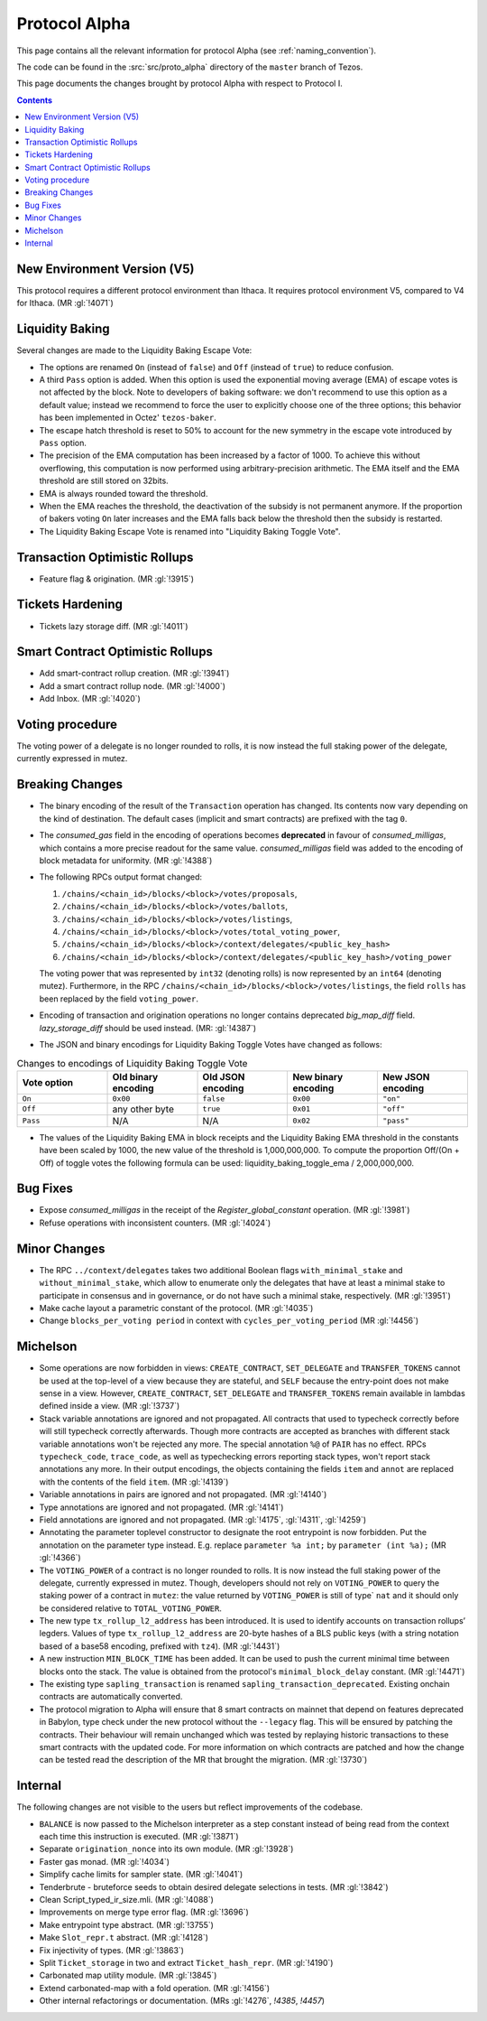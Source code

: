 Protocol Alpha
==============

This page contains all the relevant information for protocol Alpha
(see :ref:`naming_convention`).

The code can be found in the :src:`src/proto_alpha` directory of the
``master`` branch of Tezos.

This page documents the changes brought by protocol Alpha with respect
to Protocol I.

.. contents::

New Environment Version (V5)
----------------------------

This protocol requires a different protocol environment than Ithaca.
It requires protocol environment V5, compared to V4 for Ithaca.
(MR :gl:`!4071`)

Liquidity Baking
----------------

Several changes are made to the Liquidity Baking Escape Vote:

- The options are renamed ``On`` (instead of ``false``) and ``Off``
  (instead of ``true``) to reduce confusion.

- A third ``Pass`` option is added. When this option is used the
  exponential moving average (EMA) of escape votes is not affected by
  the block. Note to developers of baking software: we don't recommend to
  use this option as a default value; instead we recommend to force the user
  to explicitly choose one of the three options; this behavior has been
  implemented in Octez' ``tezos-baker``.

- The escape hatch threshold is reset to 50% to account for the new
  symmetry in the escape vote introduced by ``Pass`` option.

- The precision of the EMA computation has been increased by a factor
  of 1000. To achieve this without overflowing, this computation is
  now performed using arbitrary-precision arithmetic. The EMA itself
  and the EMA threshold are still stored on 32bits.

- EMA is always rounded toward the threshold.

- When the EMA reaches the threshold, the deactivation of the subsidy
  is not permanent anymore. If the proportion of bakers voting ``On``
  later increases and the EMA falls back below the threshold then the
  subsidy is restarted.

- The Liquidity Baking Escape Vote is renamed into "Liquidity Baking
  Toggle Vote".

Transaction Optimistic Rollups
------------------------------

- Feature flag & origination. (MR :gl:`!3915`)

Tickets Hardening
-----------------

- Tickets lazy storage diff. (MR :gl:`!4011`)

Smart Contract Optimistic Rollups
---------------------------------

- Add smart-contract rollup creation. (MR :gl:`!3941`)

- Add a smart contract rollup node. (MR :gl:`!4000`)

- Add Inbox. (MR :gl:`!4020`)

Voting procedure
----------------

The voting power of a delegate is no longer rounded to rolls, it is
now instead the full staking power of the delegate, currently
expressed in mutez.

Breaking Changes
----------------

- The binary encoding of the result of the ``Transaction`` operation
  has changed.  Its contents now vary depending on the kind of
  destination. The default cases (implicit and smart contracts) are
  prefixed with the tag ``0``.

- The `consumed_gas` field in the encoding of operations becomes
  **deprecated** in favour of `consumed_milligas`, which contains
  a more precise readout for the same value. `consumed_milligas`
  field was added to the encoding of block metadata for uniformity.
  (MR :gl:`!4388`)

- The following RPCs output format changed:

  1. ``/chains/<chain_id>/blocks/<block>/votes/proposals``,
  2. ``/chains/<chain_id>/blocks/<block>/votes/ballots``,
  3. ``/chains/<chain_id>/blocks/<block>/votes/listings``,
  4. ``/chains/<chain_id>/blocks/<block>/votes/total_voting_power``,
  5. ``/chains/<chain_id>/blocks/<block>/context/delegates/<public_key_hash>``
  6. ``/chains/<chain_id>/blocks/<block>/context/delegates/<public_key_hash>/voting_power``

  The voting power that was represented by ``int32`` (denoting rolls)
  is now represented by an ``int64`` (denoting mutez). Furthermore, in
  the RPC ``/chains/<chain_id>/blocks/<block>/votes/listings``, the
  field ``rolls`` has been replaced by the field ``voting_power``.

- Encoding of transaction and origination operations no longer contains
  deprecated `big_map_diff` field. `lazy_storage_diff` should be used
  instead. (MR: :gl:`!4387`)

- The JSON and binary encodings for Liquidity Baking Toggle Votes have
  changed as follows:

.. list-table:: Changes to encodings of Liquidity Baking Toggle Vote
   :widths: 20 20 20 20 20
   :header-rows: 1

   * - Vote option
     - Old binary encoding
     - Old JSON encoding
     - New binary encoding
     - New JSON encoding

   * - ``On``
     - ``0x00``
     - ``false``
     - ``0x00``
     - ``"on"``

   * - ``Off``
     - any other byte
     - ``true``
     - ``0x01``
     - ``"off"``

   * - ``Pass``
     - N/A
     - N/A
     - ``0x02``
     - ``"pass"``

- The values of the Liquidity Baking EMA in block receipts and the
  Liquidity Baking EMA threshold in the constants have been scaled by
  1000, the new value of the threshold is 1,000,000,000. To compute
  the proportion Off/(On + Off) of toggle votes the following formula
  can be used: liquidity_baking_toggle_ema / 2,000,000,000.

Bug Fixes
---------

- Expose `consumed_milligas` in the receipt of the `Register_global_constant`
  operation. (MR :gl:`!3981`)

- Refuse operations with inconsistent counters. (MR :gl:`!4024`)

Minor Changes
-------------

- The RPC ``../context/delegates`` takes two additional Boolean flags
  ``with_minimal_stake`` and ``without_minimal_stake``, which allow to
  enumerate only the delegates that have at least a minimal stake to
  participate in consensus and in governance, or do not have such a
  minimal stake, respectively. (MR :gl:`!3951`)

- Make cache layout a parametric constant of the protocol. (MR :gl:`!4035`)

- Change ``blocks_per_voting period`` in context with ``cycles_per_voting_period`` (MR :gl:`!4456`)

Michelson
---------

- Some operations are now forbidden in views: ``CREATE_CONTRACT``,
  ``SET_DELEGATE`` and ``TRANSFER_TOKENS`` cannot be used at the top-level of a
  view because they are stateful, and ``SELF`` because the entry-point does not
  make sense in a view.
  However, ``CREATE_CONTRACT``, ``SET_DELEGATE`` and ``TRANSFER_TOKENS`` remain
  available in lambdas defined inside a view.
  (MR :gl:`!3737`)

- Stack variable annotations are ignored and not propagated. All contracts that
  used to typecheck correctly before will still typecheck correctly afterwards.
  Though more contracts are accepted as branches with different stack variable
  annotations won't be rejected any more.
  The special annotation ``%@`` of ``PAIR`` has no effect.
  RPCs ``typecheck_code``, ``trace_code``, as well as typechecking errors
  reporting stack types, won't report stack annotations any more.
  In their output encodings, the objects containing the fields ``item`` and
  ``annot`` are replaced with the contents of the field ``item``.
  (MR :gl:`!4139`)

- Variable annotations in pairs are ignored and not propagated.
  (MR :gl:`!4140`)

- Type annotations are ignored and not propagated.
  (MR :gl:`!4141`)

- Field annotations are ignored and not propagated.
  (MR :gl:`!4175`, :gl:`!4311`, :gl:`!4259`)

- Annotating the parameter toplevel constructor to designate the root entrypoint
  is now forbidden. Put the annotation on the parameter type instead.
  E.g. replace ``parameter %a int;`` by ``parameter (int %a);``
  (MR :gl:`!4366`)

- The ``VOTING_POWER`` of a contract is no longer rounded to rolls. It
  is now instead the full staking power of the delegate, currently
  expressed in mutez. Though, developers should not rely on
  ``VOTING_POWER`` to query the staking power of a contract in
  ``mutez``: the value returned by ``VOTING_POWER`` is still of type`
  ``nat`` and it should only be considered relative to
  ``TOTAL_VOTING_POWER``.

- The new type ``tx_rollup_l2_address`` has been introduced. It is
  used to identify accounts on transaction rollups’ legders. Values of
  type ``tx_rollup_l2_address`` are 20-byte hashes of a BLS
  public keys (with a string notation based of a base58 encoding,
  prefixed with ``tz4``). (MR :gl:`!4431`)

- A new instruction ``MIN_BLOCK_TIME`` has been added. It can be used to
  push the current minimal time between blocks onto the stack. The value is
  obtained from the protocol's ``minimal_block_delay`` constant.
  (MR :gl:`!4471`)

- The existing type ``sapling_transaction`` is renamed
  ``sapling_transaction_deprecated``. Existing onchain contracts are
  automatically converted.

- The protocol migration to Alpha will ensure that 8 smart contracts
  on mainnet that depend on features deprecated in Babylon, type check
  under the new protocol without the ``--legacy`` flag.  This will be
  ensured by patching the contracts. Their behaviour will remain
  unchanged which was tested by replaying historic transactions to
  these smart contracts with the updated code. For more information on
  which contracts are patched and how the change can be tested read
  the description of the MR that brought the migration. (MR
  :gl:`!3730`)

Internal
--------

The following changes are not visible to the users but reflect
improvements of the codebase.

- ``BALANCE`` is now passed to the Michelson interpreter as a step constant
  instead of being read from the context each time this instruction is
  executed. (MR :gl:`!3871`)

- Separate ``origination_nonce`` into its own module. (MR :gl:`!3928`)

- Faster gas monad. (MR :gl:`!4034`)

- Simplify cache limits for sampler state. (MR :gl:`!4041`)

- Tenderbrute - bruteforce seeds to obtain desired delegate selections in tests.
  (MR :gl:`!3842`)

- Clean Script_typed_ir_size.mli. (MR :gl:`!4088`)

- Improvements on merge type error flag. (MR :gl:`!3696`)

- Make entrypoint type abstract. (MR :gl:`!3755`)

- Make ``Slot_repr.t`` abstract. (MR :gl:`!4128`)

- Fix injectivity of types. (MR :gl:`!3863`)

- Split ``Ticket_storage`` in two and extract ``Ticket_hash_repr``.
  (MR :gl:`!4190`)

- Carbonated map utility module. (MR :gl:`!3845`)

- Extend carbonated-map with a fold operation. (MR :gl:`!4156`)

- Other internal refactorings or documentation. (MRs :gl:`!4276`, `!4385`, `!4457`)
